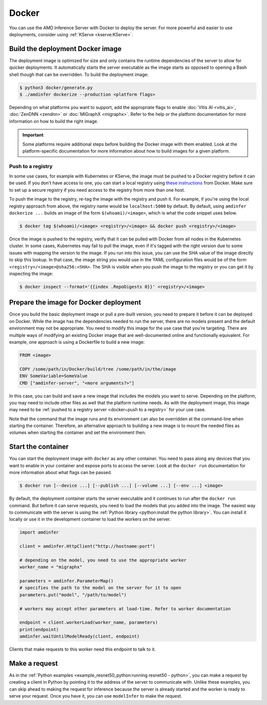 ..
    Copyright 2022 Advanced Micro Devices, Inc.

    Licensed under the Apache License, Version 2.0 (the "License");
    you may not use this file except in compliance with the License.
    You may obtain a copy of the License at

        http://www.apache.org/licenses/LICENSE-2.0

    Unless required by applicable law or agreed to in writing, software
    distributed under the License is distributed on an "AS IS" BASIS,
    WITHOUT WARRANTIES OR CONDITIONS OF ANY KIND, either express or implied.
    See the License for the specific language governing permissions and
    limitations under the License.

Docker
======

You can use the AMD Inference Server with Docker to deploy the server.
For more powerful and easier to use deployments, consider using :ref:`KServe <kserve:KServe>`.

Build the deployment Docker image
---------------------------------

The deployment image is optimized for size and only contains the runtime dependencies of the server to allow for quicker deployments.
It automatically starts the server executable as the image starts as opposed to opening a Bash shell though that can be overridden.
To build the deployment image:

.. code-block:: console

    $ python3 docker/generate.py
    $ ./amdinfer dockerize --production <platform flags>

Depending on what platforms you want to support, add the appropriate flags to enable :doc:`Vitis AI <vitis_ai>`, :doc:`ZenDNN <zendnn>` or :doc:`MIGraphX <migraphx>`.
Refer to the help or the platform documentation for more information on how to build the right image.

.. important::

    Some platforms require additional steps before building the Docker image with them enabled.
    Look at the platform-specific documentation for more information about how to build images for a given platform.

.. _docker~push to a registry:

Push to a registry
^^^^^^^^^^^^^^^^^^

In some use cases, for example with Kubernetes or KServe, the image must be pushed to a Docker registry before it can be used.
If you don't have access to one, you can start a local registry using `these instructions <https://docs.docker.com/registry/deploying/>`__ from Docker.
Make sure to set up a secure registry if you need access to the registry from more than one host.

To push the image to the registry, re-tag the image with the registry and push it.
For example, if you're using the local registry approach from above, the registry name would be ``localhost:5000`` by default.
By default, using ``amdinfer dockerize ...`` builds an image of the form ``$(whoami)/<image>``, which is what the code snippet uses below.

.. code-block:: console

    $ docker tag $(whoami)/<image> <registry>/<image> && docker push <registry>/<image>

Once the image is pushed to the registry, verify that it can be pulled with Docker from all nodes in the Kubernetes cluster.
In some cases, Kubernetes may fail to pull the image, even if it's tagged with the right version due to some issues with mapping the version to the image.
If you run into this issue, you can use the SHA value of the image directly to skip this lookup.
In that case, the image string you would use in the YAML configuration files would be of the form ``<registry>/<image>@sha256:<SHA>``.
The SHA is visible when you push the image to the registry or you can get it by inspecting the image:

.. code-block:: console

    $ docker inspect --format='{{index .RepoDigests 0}}' <registry>/<image>

Prepare the image for Docker deployment
---------------------------------------

Once you build the basic deployment image or pull a pre-built version, you need to prepare it before it can be deployed on Docker.
While the image has the dependencies needed to run the server, there are no models present and the default environment may not be appropriate.
You need to modify this image for the use case that you're targeting.
There are multiple ways of modifying an existing Docker image that are well-documented online and functionally equivalent.
For example, one approach is using a Dockerfile to build a new image:

.. code-block:: dockerfile

    FROM <image>

    COPY /some/path/in/Docker/build/tree /some/path/in/the/image
    ENV SomeVariable=SomeValue
    CMD ["amdinfer-server", "<more arguments?>"]

In this case, you can build and save a new image that includes the models you want to serve.
Depending on the platform, you may need to include other files as well that the platform runtime needs.
As with the deployment image, this image may need to be :ref:`pushed to a registry server <docker~push to a registry>` for your use case.

Note that the command that the image runs and its environment can also be overridden at the command-line when starting the container.
Therefore, an alternative approach to building a new image is to mount the needed files as volumes when starting the container and set the environment then.

Start the container
-------------------

You can start the deployment image with ``docker`` as any other container.
You need to pass along any devices that you want to enable in your container and expose ports to access the server.
Look at the ``docker run`` documentation for more information about what flags can be passed.

.. code-block:: console

    $ docker run [--device ...] [--publish ...] [--volume ...] [--env ...] <image>

By default, the deployment container starts the server executable and it continues to run after the ``docker run`` command.
But before it can serve requests, you need to load the models that you added into the image.
The easiest way to communicate with the server is using the :ref:`Python library <python:install the python library>`.
You can install it locally or use it in the development container to load the workers on the server.

.. code-block:: python

    import amdinfer

    client = amdinfer.HttpClient("http://hostname:port")

    # depending on the model, you need to use the appropriate worker
    worker_name = "migraphx"

    parameters = amdinfer.ParameterMap()
    # specifies the path to the model on the server for it to open
    parameters.put("model", "/path/to/model")

    # workers may accept other parameters at load-time. Refer to worker documentation

    endpoint = client.workerLoad(worker_name, parameters)
    print(endpoint)
    amdinfer.waitUntilModelReady(client, endpoint)

Clients that make requests to this worker need this endpoint to talk to it.

Make a request
--------------

As in the :ref:`Python examples <example_resnet50_python:running resnet50 - python>`, you can make a request by creating a client in Python by pointing it to the address of the server to communicate with.
Unlike these examples, you can skip ahead to making the request for inference because the server is already started and the worker is ready to serve your request.
Once you have it, you can use ``modelInfer`` to make the request.
